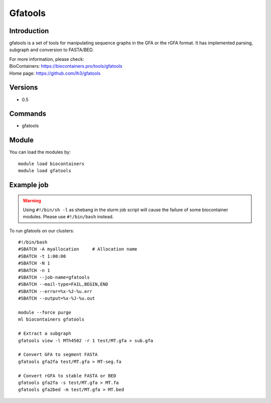 .. _backbone-label:

Gfatools
==============================

Introduction
~~~~~~~~
gfatools is a set of tools for manipulating sequence graphs in the GFA or the rGFA format. It has implemented parsing, subgraph and conversion to FASTA/BED.


| For more information, please check:
| BioContainers: https://biocontainers.pro/tools/gfatools 
| Home page: https://github.com/lh3/gfatools

Versions
~~~~~~~~
- 0.5

Commands
~~~~~~~
- gfatools

Module
~~~~~~~~
You can load the modules by::

    module load biocontainers
    module load gfatools

Example job
~~~~~
.. warning::
    Using ``#!/bin/sh -l`` as shebang in the slurm job script will cause the failure of some biocontainer modules. Please use ``#!/bin/bash`` instead.

To run gfatools on our clusters::

    #!/bin/bash
    #SBATCH -A myallocation     # Allocation name
    #SBATCH -t 1:00:00
    #SBATCH -N 1
    #SBATCH -n 1
    #SBATCH --job-name=gfatools
    #SBATCH --mail-type=FAIL,BEGIN,END
    #SBATCH --error=%x-%J-%u.err
    #SBATCH --output=%x-%J-%u.out

    module --force purge
    ml biocontainers gfatools

    # Extract a subgraph
    gfatools view -l MTh4502 -r 1 test/MT.gfa > sub.gfa
    
    # Convert GFA to segment FASTA
    gfatools gfa2fa test/MT.gfa > MT-seg.fa

    # Convert rGFA to stable FASTA or BED
    gfatools gfa2fa -s test/MT.gfa > MT.fa
    gfatools gfa2bed -m test/MT.gfa > MT.bed
